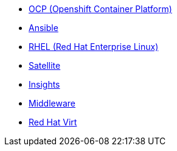 
* link:openshift_resources_and_demos.adoc[OCP (Openshift Container Platform)]
* link:ansible_resources_and_demos.adoc[Ansible]
* link:rhel_resources_and_demos.adoc[RHEL (Red Hat Enterprise Linux)]
* link:satellite_resources_and_demos.adoc[Satellite]
* link:insights_resources_and_demos.adoc[Insights]
* link:middleware_resources_and_demos.adoc[Middleware]
* link:rhvirt_resources_and_demos.adoc[Red Hat Virt]
